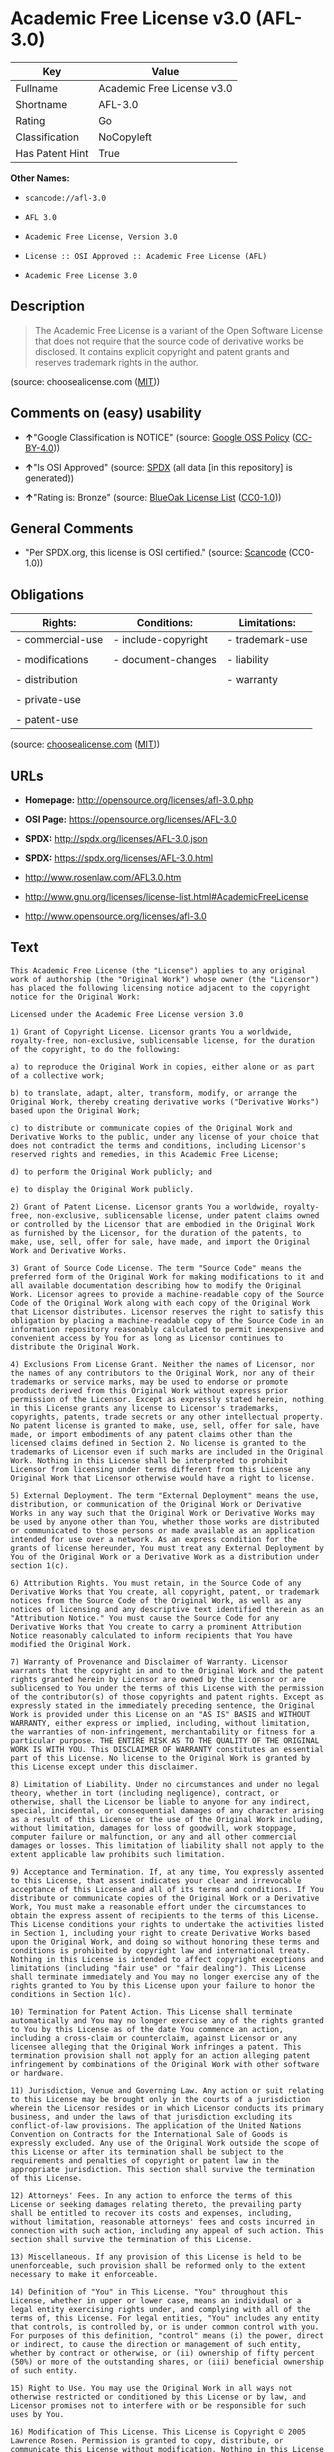 * Academic Free License v3.0 (AFL-3.0)

| Key               | Value                        |
|-------------------+------------------------------|
| Fullname          | Academic Free License v3.0   |
| Shortname         | AFL-3.0                      |
| Rating            | Go                           |
| Classification    | NoCopyleft                   |
| Has Patent Hint   | True                         |

*Other Names:*

- =scancode://afl-3.0=

- =AFL 3.0=

- =Academic Free License, Version 3.0=

- =License :: OSI Approved :: Academic Free License (AFL)=

- =Academic Free License 3.0=

** Description

#+BEGIN_QUOTE
  The Academic Free License is a variant of the Open Software License
  that does not require that the source code of derivative works be
  disclosed. It contains explicit copyright and patent grants and
  reserves trademark rights in the author.
#+END_QUOTE

(source: choosealicense.com
([[https://github.com/github/choosealicense.com/blob/gh-pages/LICENSE.md][MIT]]))

** Comments on (easy) usability

- *↑*"Google Classification is NOTICE" (source:
  [[https://opensource.google.com/docs/thirdparty/licenses/][Google OSS
  Policy]]
  ([[https://creativecommons.org/licenses/by/4.0/legalcode][CC-BY-4.0]]))

- *↑*"Is OSI Approved" (source:
  [[https://spdx.org/licenses/AFL-3.0.html][SPDX]] (all data [in this
  repository] is generated))

- *↑*"Rating is: Bronze" (source:
  [[https://blueoakcouncil.org/list][BlueOak License List]]
  ([[https://raw.githubusercontent.com/blueoakcouncil/blue-oak-list-npm-package/master/LICENSE][CC0-1.0]]))

** General Comments

- "Per SPDX.org, this license is OSI certified." (source:
  [[https://github.com/nexB/scancode-toolkit/blob/develop/src/licensedcode/data/licenses/afl-3.0.yml][Scancode]]
  (CC0-1.0))

** Obligations

| Rights:            | Conditions:           | Limitations:      |
|--------------------+-----------------------+-------------------|
| - commercial-use   | - include-copyright   | - trademark-use   |
|                    |                       |                   |
| - modifications    | - document-changes    | - liability       |
|                    |                       |                   |
| - distribution     |                       | - warranty        |
|                    |                       |                   |
| - private-use      |                       |                   |
|                    |                       |                   |
| - patent-use       |                       |                   |
                                                                

(source:
[[https://github.com/github/choosealicense.com/blob/gh-pages/_licenses/afl-3.0.txt][choosealicense.com]]
([[https://github.com/github/choosealicense.com/blob/gh-pages/LICENSE.md][MIT]]))

** URLs

- *Homepage:* http://opensource.org/licenses/afl-3.0.php

- *OSI Page:* https://opensource.org/licenses/AFL-3.0

- *SPDX:* http://spdx.org/licenses/AFL-3.0.json

- *SPDX:* https://spdx.org/licenses/AFL-3.0.html

- http://www.rosenlaw.com/AFL3.0.htm

- http://www.gnu.org/licenses/license-list.html#AcademicFreeLicense

- http://www.opensource.org/licenses/afl-3.0

** Text

#+BEGIN_EXAMPLE
  This Academic Free License (the "License") applies to any original work of authorship (the "Original Work") whose owner (the "Licensor") has placed the following licensing notice adjacent to the copyright notice for the Original Work:

  Licensed under the Academic Free License version 3.0

  1) Grant of Copyright License. Licensor grants You a worldwide, royalty-free, non-exclusive, sublicensable license, for the duration of the copyright, to do the following:

  a) to reproduce the Original Work in copies, either alone or as part of a collective work;

  b) to translate, adapt, alter, transform, modify, or arrange the Original Work, thereby creating derivative works ("Derivative Works") based upon the Original Work;

  c) to distribute or communicate copies of the Original Work and Derivative Works to the public, under any license of your choice that does not contradict the terms and conditions, including Licensor's reserved rights and remedies, in this Academic Free License;

  d) to perform the Original Work publicly; and

  e) to display the Original Work publicly.

  2) Grant of Patent License. Licensor grants You a worldwide, royalty-free, non-exclusive, sublicensable license, under patent claims owned or controlled by the Licensor that are embodied in the Original Work as furnished by the Licensor, for the duration of the patents, to make, use, sell, offer for sale, have made, and import the Original Work and Derivative Works.

  3) Grant of Source Code License. The term "Source Code" means the preferred form of the Original Work for making modifications to it and all available documentation describing how to modify the Original Work. Licensor agrees to provide a machine-readable copy of the Source Code of the Original Work along with each copy of the Original Work that Licensor distributes. Licensor reserves the right to satisfy this obligation by placing a machine-readable copy of the Source Code in an information repository reasonably calculated to permit inexpensive and convenient access by You for as long as Licensor continues to distribute the Original Work.

  4) Exclusions From License Grant. Neither the names of Licensor, nor the names of any contributors to the Original Work, nor any of their trademarks or service marks, may be used to endorse or promote products derived from this Original Work without express prior permission of the Licensor. Except as expressly stated herein, nothing in this License grants any license to Licensor's trademarks, copyrights, patents, trade secrets or any other intellectual property. No patent license is granted to make, use, sell, offer for sale, have made, or import embodiments of any patent claims other than the licensed claims defined in Section 2. No license is granted to the trademarks of Licensor even if such marks are included in the Original Work. Nothing in this License shall be interpreted to prohibit Licensor from licensing under terms different from this License any Original Work that Licensor otherwise would have a right to license.

  5) External Deployment. The term "External Deployment" means the use, distribution, or communication of the Original Work or Derivative Works in any way such that the Original Work or Derivative Works may be used by anyone other than You, whether those works are distributed or communicated to those persons or made available as an application intended for use over a network. As an express condition for the grants of license hereunder, You must treat any External Deployment by You of the Original Work or a Derivative Work as a distribution under section 1(c).

  6) Attribution Rights. You must retain, in the Source Code of any Derivative Works that You create, all copyright, patent, or trademark notices from the Source Code of the Original Work, as well as any notices of licensing and any descriptive text identified therein as an "Attribution Notice." You must cause the Source Code for any Derivative Works that You create to carry a prominent Attribution Notice reasonably calculated to inform recipients that You have modified the Original Work.

  7) Warranty of Provenance and Disclaimer of Warranty. Licensor warrants that the copyright in and to the Original Work and the patent rights granted herein by Licensor are owned by the Licensor or are sublicensed to You under the terms of this License with the permission of the contributor(s) of those copyrights and patent rights. Except as expressly stated in the immediately preceding sentence, the Original Work is provided under this License on an "AS IS" BASIS and WITHOUT WARRANTY, either express or implied, including, without limitation, the warranties of non-infringement, merchantability or fitness for a particular purpose. THE ENTIRE RISK AS TO THE QUALITY OF THE ORIGINAL WORK IS WITH YOU. This DISCLAIMER OF WARRANTY constitutes an essential part of this License. No license to the Original Work is granted by this License except under this disclaimer.

  8) Limitation of Liability. Under no circumstances and under no legal theory, whether in tort (including negligence), contract, or otherwise, shall the Licensor be liable to anyone for any indirect, special, incidental, or consequential damages of any character arising as a result of this License or the use of the Original Work including, without limitation, damages for loss of goodwill, work stoppage, computer failure or malfunction, or any and all other commercial damages or losses. This limitation of liability shall not apply to the extent applicable law prohibits such limitation.

  9) Acceptance and Termination. If, at any time, You expressly assented to this License, that assent indicates your clear and irrevocable acceptance of this License and all of its terms and conditions. If You distribute or communicate copies of the Original Work or a Derivative Work, You must make a reasonable effort under the circumstances to obtain the express assent of recipients to the terms of this License. This License conditions your rights to undertake the activities listed in Section 1, including your right to create Derivative Works based upon the Original Work, and doing so without honoring these terms and conditions is prohibited by copyright law and international treaty. Nothing in this License is intended to affect copyright exceptions and limitations (including "fair use" or "fair dealing"). This License shall terminate immediately and You may no longer exercise any of the rights granted to You by this License upon your failure to honor the conditions in Section 1(c).

  10) Termination for Patent Action. This License shall terminate automatically and You may no longer exercise any of the rights granted to You by this License as of the date You commence an action, including a cross-claim or counterclaim, against Licensor or any licensee alleging that the Original Work infringes a patent. This termination provision shall not apply for an action alleging patent infringement by combinations of the Original Work with other software or hardware.

  11) Jurisdiction, Venue and Governing Law. Any action or suit relating to this License may be brought only in the courts of a jurisdiction wherein the Licensor resides or in which Licensor conducts its primary business, and under the laws of that jurisdiction excluding its conflict-of-law provisions. The application of the United Nations Convention on Contracts for the International Sale of Goods is expressly excluded. Any use of the Original Work outside the scope of this License or after its termination shall be subject to the requirements and penalties of copyright or patent law in the appropriate jurisdiction. This section shall survive the termination of this License.

  12) Attorneys' Fees. In any action to enforce the terms of this License or seeking damages relating thereto, the prevailing party shall be entitled to recover its costs and expenses, including, without limitation, reasonable attorneys' fees and costs incurred in connection with such action, including any appeal of such action. This section shall survive the termination of this License.

  13) Miscellaneous. If any provision of this License is held to be unenforceable, such provision shall be reformed only to the extent necessary to make it enforceable.

  14) Definition of "You" in This License. "You" throughout this License, whether in upper or lower case, means an individual or a legal entity exercising rights under, and complying with all of the terms of, this License. For legal entities, "You" includes any entity that controls, is controlled by, or is under common control with you. For purposes of this definition, "control" means (i) the power, direct or indirect, to cause the direction or management of such entity, whether by contract or otherwise, or (ii) ownership of fifty percent (50%) or more of the outstanding shares, or (iii) beneficial ownership of such entity.

  15) Right to Use. You may use the Original Work in all ways not otherwise restricted or conditioned by this License or by law, and Licensor promises not to interfere with or be responsible for such uses by You.

  16) Modification of This License. This License is Copyright © 2005 Lawrence Rosen. Permission is granted to copy, distribute, or communicate this License without modification. Nothing in this License permits You to modify this License as applied to the Original Work or to Derivative Works. However, You may modify the text of this License and copy, distribute or communicate your modified version (the "Modified License") and apply it to other original works of authorship subject to the following conditions: (i) You may not indicate in any way that your Modified License is the "Academic Free License" or "AFL" and you may not use those names in the name of your Modified License; (ii) You must replace the notice specified in the first paragraph above with the notice "Licensed under <insert your license name here>" or with a notice of your own that is not confusingly similar to the notice in this License; and (iii) You may not claim that your original works are open source software unless your Modified License has been approved by Open Source Initiative (OSI) and You comply with its license review and certification process.
#+END_EXAMPLE

--------------

** Raw Data

*** Facts

- LicenseName

- [[https://spdx.org/licenses/AFL-3.0.html][SPDX]] (all data [in this
  repository] is generated)

- [[https://blueoakcouncil.org/list][BlueOak License List]]
  ([[https://raw.githubusercontent.com/blueoakcouncil/blue-oak-list-npm-package/master/LICENSE][CC0-1.0]])

- [[https://github.com/OpenChain-Project/curriculum/raw/ddf1e879341adbd9b297cd67c5d5c16b2076540b/policy-template/Open%20Source%20Policy%20Template%20for%20OpenChain%20Specification%201.2.ods][OpenChainPolicyTemplate]]
  (CC0-1.0)

- [[https://github.com/nexB/scancode-toolkit/blob/develop/src/licensedcode/data/licenses/afl-3.0.yml][Scancode]]
  (CC0-1.0)

- [[https://github.com/github/choosealicense.com/blob/gh-pages/_licenses/afl-3.0.txt][choosealicense.com]]
  ([[https://github.com/github/choosealicense.com/blob/gh-pages/LICENSE.md][MIT]])

- [[https://opensource.org/licenses/][OpenSourceInitiative]]
  ([[https://creativecommons.org/licenses/by/4.0/legalcode][CC-BY-4.0]])

- [[https://github.com/HansHammel/license-compatibility-checker/blob/master/lib/licenses.json][HansHammel
  license-compatibility-checker]]
  ([[https://github.com/HansHammel/license-compatibility-checker/blob/master/LICENSE][MIT]])

- [[https://github.com/librariesio/license-compatibility/blob/master/lib/license/licenses.json][librariesio
  license-compatibility]]
  ([[https://github.com/librariesio/license-compatibility/blob/master/LICENSE.txt][MIT]])

- [[https://en.wikipedia.org/wiki/Comparison_of_free_and_open-source_software_licenses][Wikipedia]]
  ([[https://creativecommons.org/licenses/by-sa/3.0/legalcode][CC-BY-SA-3.0]])

- [[https://opensource.google.com/docs/thirdparty/licenses/][Google OSS
  Policy]]
  ([[https://creativecommons.org/licenses/by/4.0/legalcode][CC-BY-4.0]])

- [[https://github.com/okfn/licenses/blob/master/licenses.csv][Open
  Knowledge International]]
  ([[https://opendatacommons.org/licenses/pddl/1-0/][PDDL-1.0]])

*** Raw JSON

#+BEGIN_EXAMPLE
  {
      "__impliedNames": [
          "AFL-3.0",
          "Academic Free License v3.0",
          "scancode://afl-3.0",
          "AFL 3.0",
          "afl-3.0",
          "Academic Free License, Version 3.0",
          "License :: OSI Approved :: Academic Free License (AFL)",
          "Academic Free License 3.0"
      ],
      "__impliedId": "AFL-3.0",
      "__impliedComments": [
          [
              "Scancode",
              [
                  "Per SPDX.org, this license is OSI certified."
              ]
          ]
      ],
      "__hasPatentHint": true,
      "facts": {
          "Open Knowledge International": {
              "is_generic": null,
              "legacy_ids": [],
              "status": "active",
              "domain_software": true,
              "url": "https://opensource.org/licenses/AFL-3.0",
              "maintainer": "Lawrence Rosen",
              "od_conformance": "not reviewed",
              "_sourceURL": "https://github.com/okfn/licenses/blob/master/licenses.csv",
              "domain_data": false,
              "osd_conformance": "approved",
              "id": "AFL-3.0",
              "title": "Academic Free License 3.0",
              "_implications": {
                  "__impliedNames": [
                      "AFL-3.0",
                      "Academic Free License 3.0"
                  ],
                  "__impliedId": "AFL-3.0",
                  "__impliedURLs": [
                      [
                          null,
                          "https://opensource.org/licenses/AFL-3.0"
                      ]
                  ]
              },
              "domain_content": true
          },
          "LicenseName": {
              "implications": {
                  "__impliedNames": [
                      "AFL-3.0"
                  ],
                  "__impliedId": "AFL-3.0"
              },
              "shortname": "AFL-3.0",
              "otherNames": []
          },
          "SPDX": {
              "isSPDXLicenseDeprecated": false,
              "spdxFullName": "Academic Free License v3.0",
              "spdxDetailsURL": "http://spdx.org/licenses/AFL-3.0.json",
              "_sourceURL": "https://spdx.org/licenses/AFL-3.0.html",
              "spdxLicIsOSIApproved": true,
              "spdxSeeAlso": [
                  "http://www.rosenlaw.com/AFL3.0.htm",
                  "https://opensource.org/licenses/afl-3.0"
              ],
              "_implications": {
                  "__impliedNames": [
                      "AFL-3.0",
                      "Academic Free License v3.0"
                  ],
                  "__impliedId": "AFL-3.0",
                  "__impliedJudgement": [
                      [
                          "SPDX",
                          {
                              "tag": "PositiveJudgement",
                              "contents": "Is OSI Approved"
                          }
                      ]
                  ],
                  "__isOsiApproved": true,
                  "__impliedURLs": [
                      [
                          "SPDX",
                          "http://spdx.org/licenses/AFL-3.0.json"
                      ],
                      [
                          null,
                          "http://www.rosenlaw.com/AFL3.0.htm"
                      ],
                      [
                          null,
                          "https://opensource.org/licenses/afl-3.0"
                      ]
                  ]
              },
              "spdxLicenseId": "AFL-3.0"
          },
          "librariesio license-compatibility": {
              "implications": {
                  "__impliedNames": [
                      "AFL-3.0"
                  ],
                  "__impliedCopyleft": [
                      [
                          "librariesio license-compatibility",
                          "NoCopyleft"
                      ]
                  ],
                  "__calculatedCopyleft": "NoCopyleft"
              },
              "licensename": "AFL-3.0",
              "copyleftkind": "NoCopyleft"
          },
          "Scancode": {
              "otherUrls": [
                  "http://www.gnu.org/licenses/license-list.html#AcademicFreeLicense",
                  "http://www.opensource.org/licenses/afl-3.0",
                  "https://opensource.org/licenses/afl-3.0"
              ],
              "homepageUrl": "http://opensource.org/licenses/afl-3.0.php",
              "shortName": "AFL 3.0",
              "textUrls": null,
              "text": "This Academic Free License (the \"License\") applies to any original work of authorship (the \"Original Work\") whose owner (the \"Licensor\") has placed the following licensing notice adjacent to the copyright notice for the Original Work:\n\nLicensed under the Academic Free License version 3.0\n\n1) Grant of Copyright License. Licensor grants You a worldwide, royalty-free, non-exclusive, sublicensable license, for the duration of the copyright, to do the following:\n\na) to reproduce the Original Work in copies, either alone or as part of a collective work;\n\nb) to translate, adapt, alter, transform, modify, or arrange the Original Work, thereby creating derivative works (\"Derivative Works\") based upon the Original Work;\n\nc) to distribute or communicate copies of the Original Work and Derivative Works to the public, under any license of your choice that does not contradict the terms and conditions, including Licensor's reserved rights and remedies, in this Academic Free License;\n\nd) to perform the Original Work publicly; and\n\ne) to display the Original Work publicly.\n\n2) Grant of Patent License. Licensor grants You a worldwide, royalty-free, non-exclusive, sublicensable license, under patent claims owned or controlled by the Licensor that are embodied in the Original Work as furnished by the Licensor, for the duration of the patents, to make, use, sell, offer for sale, have made, and import the Original Work and Derivative Works.\n\n3) Grant of Source Code License. The term \"Source Code\" means the preferred form of the Original Work for making modifications to it and all available documentation describing how to modify the Original Work. Licensor agrees to provide a machine-readable copy of the Source Code of the Original Work along with each copy of the Original Work that Licensor distributes. Licensor reserves the right to satisfy this obligation by placing a machine-readable copy of the Source Code in an information repository reasonably calculated to permit inexpensive and convenient access by You for as long as Licensor continues to distribute the Original Work.\n\n4) Exclusions From License Grant. Neither the names of Licensor, nor the names of any contributors to the Original Work, nor any of their trademarks or service marks, may be used to endorse or promote products derived from this Original Work without express prior permission of the Licensor. Except as expressly stated herein, nothing in this License grants any license to Licensor's trademarks, copyrights, patents, trade secrets or any other intellectual property. No patent license is granted to make, use, sell, offer for sale, have made, or import embodiments of any patent claims other than the licensed claims defined in Section 2. No license is granted to the trademarks of Licensor even if such marks are included in the Original Work. Nothing in this License shall be interpreted to prohibit Licensor from licensing under terms different from this License any Original Work that Licensor otherwise would have a right to license.\n\n5) External Deployment. The term \"External Deployment\" means the use, distribution, or communication of the Original Work or Derivative Works in any way such that the Original Work or Derivative Works may be used by anyone other than You, whether those works are distributed or communicated to those persons or made available as an application intended for use over a network. As an express condition for the grants of license hereunder, You must treat any External Deployment by You of the Original Work or a Derivative Work as a distribution under section 1(c).\n\n6) Attribution Rights. You must retain, in the Source Code of any Derivative Works that You create, all copyright, patent, or trademark notices from the Source Code of the Original Work, as well as any notices of licensing and any descriptive text identified therein as an \"Attribution Notice.\" You must cause the Source Code for any Derivative Works that You create to carry a prominent Attribution Notice reasonably calculated to inform recipients that You have modified the Original Work.\n\n7) Warranty of Provenance and Disclaimer of Warranty. Licensor warrants that the copyright in and to the Original Work and the patent rights granted herein by Licensor are owned by the Licensor or are sublicensed to You under the terms of this License with the permission of the contributor(s) of those copyrights and patent rights. Except as expressly stated in the immediately preceding sentence, the Original Work is provided under this License on an \"AS IS\" BASIS and WITHOUT WARRANTY, either express or implied, including, without limitation, the warranties of non-infringement, merchantability or fitness for a particular purpose. THE ENTIRE RISK AS TO THE QUALITY OF THE ORIGINAL WORK IS WITH YOU. This DISCLAIMER OF WARRANTY constitutes an essential part of this License. No license to the Original Work is granted by this License except under this disclaimer.\n\n8) Limitation of Liability. Under no circumstances and under no legal theory, whether in tort (including negligence), contract, or otherwise, shall the Licensor be liable to anyone for any indirect, special, incidental, or consequential damages of any character arising as a result of this License or the use of the Original Work including, without limitation, damages for loss of goodwill, work stoppage, computer failure or malfunction, or any and all other commercial damages or losses. This limitation of liability shall not apply to the extent applicable law prohibits such limitation.\n\n9) Acceptance and Termination. If, at any time, You expressly assented to this License, that assent indicates your clear and irrevocable acceptance of this License and all of its terms and conditions. If You distribute or communicate copies of the Original Work or a Derivative Work, You must make a reasonable effort under the circumstances to obtain the express assent of recipients to the terms of this License. This License conditions your rights to undertake the activities listed in Section 1, including your right to create Derivative Works based upon the Original Work, and doing so without honoring these terms and conditions is prohibited by copyright law and international treaty. Nothing in this License is intended to affect copyright exceptions and limitations (including \"fair use\" or \"fair dealing\"). This License shall terminate immediately and You may no longer exercise any of the rights granted to You by this License upon your failure to honor the conditions in Section 1(c).\n\n10) Termination for Patent Action. This License shall terminate automatically and You may no longer exercise any of the rights granted to You by this License as of the date You commence an action, including a cross-claim or counterclaim, against Licensor or any licensee alleging that the Original Work infringes a patent. This termination provision shall not apply for an action alleging patent infringement by combinations of the Original Work with other software or hardware.\n\n11) Jurisdiction, Venue and Governing Law. Any action or suit relating to this License may be brought only in the courts of a jurisdiction wherein the Licensor resides or in which Licensor conducts its primary business, and under the laws of that jurisdiction excluding its conflict-of-law provisions. The application of the United Nations Convention on Contracts for the International Sale of Goods is expressly excluded. Any use of the Original Work outside the scope of this License or after its termination shall be subject to the requirements and penalties of copyright or patent law in the appropriate jurisdiction. This section shall survive the termination of this License.\n\n12) Attorneys' Fees. In any action to enforce the terms of this License or seeking damages relating thereto, the prevailing party shall be entitled to recover its costs and expenses, including, without limitation, reasonable attorneys' fees and costs incurred in connection with such action, including any appeal of such action. This section shall survive the termination of this License.\n\n13) Miscellaneous. If any provision of this License is held to be unenforceable, such provision shall be reformed only to the extent necessary to make it enforceable.\n\n14) Definition of \"You\" in This License. \"You\" throughout this License, whether in upper or lower case, means an individual or a legal entity exercising rights under, and complying with all of the terms of, this License. For legal entities, \"You\" includes any entity that controls, is controlled by, or is under common control with you. For purposes of this definition, \"control\" means (i) the power, direct or indirect, to cause the direction or management of such entity, whether by contract or otherwise, or (ii) ownership of fifty percent (50%) or more of the outstanding shares, or (iii) beneficial ownership of such entity.\n\n15) Right to Use. You may use the Original Work in all ways not otherwise restricted or conditioned by this License or by law, and Licensor promises not to interfere with or be responsible for such uses by You.\n\n16) Modification of This License. This License is Copyright ÃÂ© 2005 Lawrence Rosen. Permission is granted to copy, distribute, or communicate this License without modification. Nothing in this License permits You to modify this License as applied to the Original Work or to Derivative Works. However, You may modify the text of this License and copy, distribute or communicate your modified version (the \"Modified License\") and apply it to other original works of authorship subject to the following conditions: (i) You may not indicate in any way that your Modified License is the \"Academic Free License\" or \"AFL\" and you may not use those names in the name of your Modified License; (ii) You must replace the notice specified in the first paragraph above with the notice \"Licensed under <insert your license name here>\" or with a notice of your own that is not confusingly similar to the notice in this License; and (iii) You may not claim that your original works are open source software unless your Modified License has been approved by Open Source Initiative (OSI) and You comply with its license review and certification process.",
              "category": "Permissive",
              "osiUrl": "http://opensource.org/licenses/afl-3.0.php",
              "owner": "Lawrence Rosen",
              "_sourceURL": "https://github.com/nexB/scancode-toolkit/blob/develop/src/licensedcode/data/licenses/afl-3.0.yml",
              "key": "afl-3.0",
              "name": "Academic Free License 3.0",
              "spdxId": "AFL-3.0",
              "notes": "Per SPDX.org, this license is OSI certified.",
              "_implications": {
                  "__impliedNames": [
                      "scancode://afl-3.0",
                      "AFL 3.0",
                      "AFL-3.0"
                  ],
                  "__impliedId": "AFL-3.0",
                  "__impliedComments": [
                      [
                          "Scancode",
                          [
                              "Per SPDX.org, this license is OSI certified."
                          ]
                      ]
                  ],
                  "__impliedCopyleft": [
                      [
                          "Scancode",
                          "NoCopyleft"
                      ]
                  ],
                  "__calculatedCopyleft": "NoCopyleft",
                  "__impliedText": "This Academic Free License (the \"License\") applies to any original work of authorship (the \"Original Work\") whose owner (the \"Licensor\") has placed the following licensing notice adjacent to the copyright notice for the Original Work:\n\nLicensed under the Academic Free License version 3.0\n\n1) Grant of Copyright License. Licensor grants You a worldwide, royalty-free, non-exclusive, sublicensable license, for the duration of the copyright, to do the following:\n\na) to reproduce the Original Work in copies, either alone or as part of a collective work;\n\nb) to translate, adapt, alter, transform, modify, or arrange the Original Work, thereby creating derivative works (\"Derivative Works\") based upon the Original Work;\n\nc) to distribute or communicate copies of the Original Work and Derivative Works to the public, under any license of your choice that does not contradict the terms and conditions, including Licensor's reserved rights and remedies, in this Academic Free License;\n\nd) to perform the Original Work publicly; and\n\ne) to display the Original Work publicly.\n\n2) Grant of Patent License. Licensor grants You a worldwide, royalty-free, non-exclusive, sublicensable license, under patent claims owned or controlled by the Licensor that are embodied in the Original Work as furnished by the Licensor, for the duration of the patents, to make, use, sell, offer for sale, have made, and import the Original Work and Derivative Works.\n\n3) Grant of Source Code License. The term \"Source Code\" means the preferred form of the Original Work for making modifications to it and all available documentation describing how to modify the Original Work. Licensor agrees to provide a machine-readable copy of the Source Code of the Original Work along with each copy of the Original Work that Licensor distributes. Licensor reserves the right to satisfy this obligation by placing a machine-readable copy of the Source Code in an information repository reasonably calculated to permit inexpensive and convenient access by You for as long as Licensor continues to distribute the Original Work.\n\n4) Exclusions From License Grant. Neither the names of Licensor, nor the names of any contributors to the Original Work, nor any of their trademarks or service marks, may be used to endorse or promote products derived from this Original Work without express prior permission of the Licensor. Except as expressly stated herein, nothing in this License grants any license to Licensor's trademarks, copyrights, patents, trade secrets or any other intellectual property. No patent license is granted to make, use, sell, offer for sale, have made, or import embodiments of any patent claims other than the licensed claims defined in Section 2. No license is granted to the trademarks of Licensor even if such marks are included in the Original Work. Nothing in this License shall be interpreted to prohibit Licensor from licensing under terms different from this License any Original Work that Licensor otherwise would have a right to license.\n\n5) External Deployment. The term \"External Deployment\" means the use, distribution, or communication of the Original Work or Derivative Works in any way such that the Original Work or Derivative Works may be used by anyone other than You, whether those works are distributed or communicated to those persons or made available as an application intended for use over a network. As an express condition for the grants of license hereunder, You must treat any External Deployment by You of the Original Work or a Derivative Work as a distribution under section 1(c).\n\n6) Attribution Rights. You must retain, in the Source Code of any Derivative Works that You create, all copyright, patent, or trademark notices from the Source Code of the Original Work, as well as any notices of licensing and any descriptive text identified therein as an \"Attribution Notice.\" You must cause the Source Code for any Derivative Works that You create to carry a prominent Attribution Notice reasonably calculated to inform recipients that You have modified the Original Work.\n\n7) Warranty of Provenance and Disclaimer of Warranty. Licensor warrants that the copyright in and to the Original Work and the patent rights granted herein by Licensor are owned by the Licensor or are sublicensed to You under the terms of this License with the permission of the contributor(s) of those copyrights and patent rights. Except as expressly stated in the immediately preceding sentence, the Original Work is provided under this License on an \"AS IS\" BASIS and WITHOUT WARRANTY, either express or implied, including, without limitation, the warranties of non-infringement, merchantability or fitness for a particular purpose. THE ENTIRE RISK AS TO THE QUALITY OF THE ORIGINAL WORK IS WITH YOU. This DISCLAIMER OF WARRANTY constitutes an essential part of this License. No license to the Original Work is granted by this License except under this disclaimer.\n\n8) Limitation of Liability. Under no circumstances and under no legal theory, whether in tort (including negligence), contract, or otherwise, shall the Licensor be liable to anyone for any indirect, special, incidental, or consequential damages of any character arising as a result of this License or the use of the Original Work including, without limitation, damages for loss of goodwill, work stoppage, computer failure or malfunction, or any and all other commercial damages or losses. This limitation of liability shall not apply to the extent applicable law prohibits such limitation.\n\n9) Acceptance and Termination. If, at any time, You expressly assented to this License, that assent indicates your clear and irrevocable acceptance of this License and all of its terms and conditions. If You distribute or communicate copies of the Original Work or a Derivative Work, You must make a reasonable effort under the circumstances to obtain the express assent of recipients to the terms of this License. This License conditions your rights to undertake the activities listed in Section 1, including your right to create Derivative Works based upon the Original Work, and doing so without honoring these terms and conditions is prohibited by copyright law and international treaty. Nothing in this License is intended to affect copyright exceptions and limitations (including \"fair use\" or \"fair dealing\"). This License shall terminate immediately and You may no longer exercise any of the rights granted to You by this License upon your failure to honor the conditions in Section 1(c).\n\n10) Termination for Patent Action. This License shall terminate automatically and You may no longer exercise any of the rights granted to You by this License as of the date You commence an action, including a cross-claim or counterclaim, against Licensor or any licensee alleging that the Original Work infringes a patent. This termination provision shall not apply for an action alleging patent infringement by combinations of the Original Work with other software or hardware.\n\n11) Jurisdiction, Venue and Governing Law. Any action or suit relating to this License may be brought only in the courts of a jurisdiction wherein the Licensor resides or in which Licensor conducts its primary business, and under the laws of that jurisdiction excluding its conflict-of-law provisions. The application of the United Nations Convention on Contracts for the International Sale of Goods is expressly excluded. Any use of the Original Work outside the scope of this License or after its termination shall be subject to the requirements and penalties of copyright or patent law in the appropriate jurisdiction. This section shall survive the termination of this License.\n\n12) Attorneys' Fees. In any action to enforce the terms of this License or seeking damages relating thereto, the prevailing party shall be entitled to recover its costs and expenses, including, without limitation, reasonable attorneys' fees and costs incurred in connection with such action, including any appeal of such action. This section shall survive the termination of this License.\n\n13) Miscellaneous. If any provision of this License is held to be unenforceable, such provision shall be reformed only to the extent necessary to make it enforceable.\n\n14) Definition of \"You\" in This License. \"You\" throughout this License, whether in upper or lower case, means an individual or a legal entity exercising rights under, and complying with all of the terms of, this License. For legal entities, \"You\" includes any entity that controls, is controlled by, or is under common control with you. For purposes of this definition, \"control\" means (i) the power, direct or indirect, to cause the direction or management of such entity, whether by contract or otherwise, or (ii) ownership of fifty percent (50%) or more of the outstanding shares, or (iii) beneficial ownership of such entity.\n\n15) Right to Use. You may use the Original Work in all ways not otherwise restricted or conditioned by this License or by law, and Licensor promises not to interfere with or be responsible for such uses by You.\n\n16) Modification of This License. This License is Copyright Â© 2005 Lawrence Rosen. Permission is granted to copy, distribute, or communicate this License without modification. Nothing in this License permits You to modify this License as applied to the Original Work or to Derivative Works. However, You may modify the text of this License and copy, distribute or communicate your modified version (the \"Modified License\") and apply it to other original works of authorship subject to the following conditions: (i) You may not indicate in any way that your Modified License is the \"Academic Free License\" or \"AFL\" and you may not use those names in the name of your Modified License; (ii) You must replace the notice specified in the first paragraph above with the notice \"Licensed under <insert your license name here>\" or with a notice of your own that is not confusingly similar to the notice in this License; and (iii) You may not claim that your original works are open source software unless your Modified License has been approved by Open Source Initiative (OSI) and You comply with its license review and certification process.",
                  "__impliedURLs": [
                      [
                          "Homepage",
                          "http://opensource.org/licenses/afl-3.0.php"
                      ],
                      [
                          "OSI Page",
                          "http://opensource.org/licenses/afl-3.0.php"
                      ],
                      [
                          null,
                          "http://www.gnu.org/licenses/license-list.html#AcademicFreeLicense"
                      ],
                      [
                          null,
                          "http://www.opensource.org/licenses/afl-3.0"
                      ],
                      [
                          null,
                          "https://opensource.org/licenses/afl-3.0"
                      ]
                  ]
              }
          },
          "HansHammel license-compatibility-checker": {
              "implications": {
                  "__impliedNames": [
                      "AFL-3.0"
                  ],
                  "__impliedCopyleft": [
                      [
                          "HansHammel license-compatibility-checker",
                          "NoCopyleft"
                      ]
                  ],
                  "__calculatedCopyleft": "NoCopyleft"
              },
              "licensename": "AFL-3.0",
              "copyleftkind": "NoCopyleft"
          },
          "OpenChainPolicyTemplate": {
              "isSaaSDeemed": "yes",
              "licenseType": "SaaS",
              "freedomOrDeath": "no",
              "typeCopyleft": "no",
              "_sourceURL": "https://github.com/OpenChain-Project/curriculum/raw/ddf1e879341adbd9b297cd67c5d5c16b2076540b/policy-template/Open%20Source%20Policy%20Template%20for%20OpenChain%20Specification%201.2.ods",
              "name": "Academic Free License 3.0",
              "commercialUse": true,
              "spdxId": "AFL-3.0",
              "_implications": {
                  "__impliedNames": [
                      "AFL-3.0"
                  ]
              }
          },
          "BlueOak License List": {
              "BlueOakRating": "Bronze",
              "url": "https://spdx.org/licenses/AFL-3.0.html",
              "isPermissive": true,
              "_sourceURL": "https://blueoakcouncil.org/list",
              "name": "Academic Free License v3.0",
              "id": "AFL-3.0",
              "_implications": {
                  "__impliedNames": [
                      "AFL-3.0",
                      "Academic Free License v3.0"
                  ],
                  "__impliedJudgement": [
                      [
                          "BlueOak License List",
                          {
                              "tag": "PositiveJudgement",
                              "contents": "Rating is: Bronze"
                          }
                      ]
                  ],
                  "__impliedCopyleft": [
                      [
                          "BlueOak License List",
                          "NoCopyleft"
                      ]
                  ],
                  "__calculatedCopyleft": "NoCopyleft",
                  "__impliedURLs": [
                      [
                          "SPDX",
                          "https://spdx.org/licenses/AFL-3.0.html"
                      ]
                  ]
              }
          },
          "OpenSourceInitiative": {
              "text": [
                  {
                      "url": "https://opensource.org/licenses/AFL-3.0",
                      "title": "HTML",
                      "media_type": "text/html"
                  }
              ],
              "identifiers": [
                  {
                      "identifier": "AFL-3.0",
                      "scheme": "SPDX"
                  },
                  {
                      "identifier": "License :: OSI Approved :: Academic Free License (AFL)",
                      "scheme": "Trove"
                  }
              ],
              "superseded_by": null,
              "_sourceURL": "https://opensource.org/licenses/",
              "name": "Academic Free License, Version 3.0",
              "other_names": [],
              "keywords": [
                  "osi-approved",
                  "discouraged",
                  "redundant"
              ],
              "id": "AFL-3.0",
              "links": [
                  {
                      "note": "OSI Page",
                      "url": "https://opensource.org/licenses/AFL-3.0"
                  }
              ],
              "_implications": {
                  "__impliedNames": [
                      "AFL-3.0",
                      "Academic Free License, Version 3.0",
                      "AFL-3.0",
                      "License :: OSI Approved :: Academic Free License (AFL)"
                  ],
                  "__impliedURLs": [
                      [
                          "OSI Page",
                          "https://opensource.org/licenses/AFL-3.0"
                      ]
                  ]
              }
          },
          "Wikipedia": {
              "Distribution": {
                  "value": "Permissive",
                  "description": "distribution of the code to third parties"
              },
              "Sublicensing": {
                  "value": "Permissive",
                  "description": "whether modified code may be licensed under a different license (for example a copyright) or must retain the same license under which it was provided"
              },
              "Linking": {
                  "value": "Permissive",
                  "description": "linking of the licensed code with code licensed under a different license (e.g. when the code is provided as a library)"
              },
              "Publication date": "2002",
              "Coordinates": {
                  "name": "Academic Free License",
                  "version": "3.0",
                  "spdxId": "AFL-3.0"
              },
              "_sourceURL": "https://en.wikipedia.org/wiki/Comparison_of_free_and_open-source_software_licenses",
              "Patent grant": {
                  "value": "Yes",
                  "description": "protection of licensees from patent claims made by code contributors regarding their contribution, and protection of contributors from patent claims made by licensees"
              },
              "Trademark grant": {
                  "value": "No",
                  "description": "use of trademarks associated with the licensed code or its contributors by a licensee"
              },
              "_implications": {
                  "__impliedNames": [
                      "AFL-3.0",
                      "Academic Free License 3.0"
                  ],
                  "__hasPatentHint": true
              },
              "Private use": {
                  "value": "Yes",
                  "description": "whether modification to the code must be shared with the community or may be used privately (e.g. internal use by a corporation)"
              },
              "Modification": {
                  "value": "Permissive",
                  "description": "modification of the code by a licensee"
              }
          },
          "choosealicense.com": {
              "limitations": [
                  "trademark-use",
                  "liability",
                  "warranty"
              ],
              "_sourceURL": "https://github.com/github/choosealicense.com/blob/gh-pages/_licenses/afl-3.0.txt",
              "content": "---\ntitle: Academic Free License v3.0\nspdx-id: AFL-3.0\n\ndescription: The Academic Free License is a variant of the Open Software License that does not require that the source code of derivative works be disclosed. It contains explicit copyright and patent grants and reserves trademark rights in the author.\n\nhow: Create a text file (typically named LICENSE or LICENSE.txt) in the root of your source code and copy the text of the license into the file. Files licensed under AFL 3.0 must also include the notice \"Licensed under the Academic Free License version 3.0\" adjacent to the copyright notice.\n\nusing:\n\npermissions:\n  - commercial-use\n  - modifications\n  - distribution\n  - private-use\n  - patent-use\n\nconditions:\n  - include-copyright\n  - document-changes\n\nlimitations:\n  - trademark-use\n  - liability\n  - warranty\n\n---\n\nAcademic Free License (\"AFL\") v. 3.0\n\nThis Academic Free License (the \"License\") applies to any original work of\nauthorship (the \"Original Work\") whose owner (the \"Licensor\") has placed the\nfollowing licensing notice adjacent to the copyright notice for the Original\nWork:\n\n     Licensed under the Academic Free License version 3.0\n\n1) Grant of Copyright License. Licensor grants You a worldwide, royalty-free,\nnon-exclusive, sublicensable license, for the duration of the copyright, to do\nthe following:\n\n     a) to reproduce the Original Work in copies, either alone or as part of a\n     collective work;\n\n     b) to translate, adapt, alter, transform, modify, or arrange the Original\n     Work, thereby creating derivative works (\"Derivative Works\") based upon\n     the Original Work;\n\n     c) to distribute or communicate copies of the Original Work and\n     Derivative Works to the public, under any license of your choice that\n     does not contradict the terms and conditions, including Licensor's\n     reserved rights and remedies, in this Academic Free License;\n\n     d) to perform the Original Work publicly; and\n\n     e) to display the Original Work publicly.\n\n2) Grant of Patent License. Licensor grants You a worldwide, royalty-free,\nnon-exclusive, sublicensable license, under patent claims owned or controlled\nby the Licensor that are embodied in the Original Work as furnished by the\nLicensor, for the duration of the patents, to make, use, sell, offer for sale,\nhave made, and import the Original Work and Derivative Works.\n\n3) Grant of Source Code License. The term \"Source Code\" means the preferred\nform of the Original Work for making modifications to it and all available\ndocumentation describing how to modify the Original Work. Licensor agrees to\nprovide a machine-readable copy of the Source Code of the Original Work along\nwith each copy of the Original Work that Licensor distributes. Licensor\nreserves the right to satisfy this obligation by placing a machine-readable\ncopy of the Source Code in an information repository reasonably calculated to\npermit inexpensive and convenient access by You for as long as Licensor\ncontinues to distribute the Original Work.\n\n4) Exclusions From License Grant. Neither the names of Licensor, nor the names\nof any contributors to the Original Work, nor any of their trademarks or\nservice marks, may be used to endorse or promote products derived from this\nOriginal Work without express prior permission of the Licensor. Except as\nexpressly stated herein, nothing in this License grants any license to\nLicensor's trademarks, copyrights, patents, trade secrets or any other\nintellectual property. No patent license is granted to make, use, sell, offer\nfor sale, have made, or import embodiments of any patent claims other than the\nlicensed claims defined in Section 2. No license is granted to the trademarks\nof Licensor even if such marks are included in the Original Work. Nothing in\nthis License shall be interpreted to prohibit Licensor from licensing under\nterms different from this License any Original Work that Licensor otherwise\nwould have a right to license.\n\n5) External Deployment. The term \"External Deployment\" means the use,\ndistribution, or communication of the Original Work or Derivative Works in any\nway such that the Original Work or Derivative Works may be used by anyone\nother than You, whether those works are distributed or communicated to those\npersons or made available as an application intended for use over a network.\nAs an express condition for the grants of license hereunder, You must treat\nany External Deployment by You of the Original Work or a Derivative Work as a\ndistribution under section 1(c).\n\n6) Attribution Rights. You must retain, in the Source Code of any Derivative\nWorks that You create, all copyright, patent, or trademark notices from the\nSource Code of the Original Work, as well as any notices of licensing and any\ndescriptive text identified therein as an \"Attribution Notice.\" You must cause\nthe Source Code for any Derivative Works that You create to carry a prominent\nAttribution Notice reasonably calculated to inform recipients that You have\nmodified the Original Work.\n\n7) Warranty of Provenance and Disclaimer of Warranty. Licensor warrants that\nthe copyright in and to the Original Work and the patent rights granted herein\nby Licensor are owned by the Licensor or are sublicensed to You under the\nterms of this License with the permission of the contributor(s) of those\ncopyrights and patent rights. Except as expressly stated in the immediately\npreceding sentence, the Original Work is provided under this License on an \"AS\nIS\" BASIS and WITHOUT WARRANTY, either express or implied, including, without\nlimitation, the warranties of non-infringement, merchantability or fitness for\na particular purpose. THE ENTIRE RISK AS TO THE QUALITY OF THE ORIGINAL WORK\nIS WITH YOU. This DISCLAIMER OF WARRANTY constitutes an essential part of this\nLicense. No license to the Original Work is granted by this License except\nunder this disclaimer.\n\n8) Limitation of Liability. Under no circumstances and under no legal theory,\nwhether in tort (including negligence), contract, or otherwise, shall the\nLicensor be liable to anyone for any indirect, special, incidental, or\nconsequential damages of any character arising as a result of this License or\nthe use of the Original Work including, without limitation, damages for loss\nof goodwill, work stoppage, computer failure or malfunction, or any and all\nother commercial damages or losses. This limitation of liability shall not\napply to the extent applicable law prohibits such limitation.\n\n9) Acceptance and Termination. If, at any time, You expressly assented to this\nLicense, that assent indicates your clear and irrevocable acceptance of this\nLicense and all of its terms and conditions. If You distribute or communicate\ncopies of the Original Work or a Derivative Work, You must make a reasonable\neffort under the circumstances to obtain the express assent of recipients to\nthe terms of this License. This License conditions your rights to undertake\nthe activities listed in Section 1, including your right to create Derivative\nWorks based upon the Original Work, and doing so without honoring these terms\nand conditions is prohibited by copyright law and international treaty.\nNothing in this License is intended to affect copyright exceptions and\nlimitations (including \"fair use\" or \"fair dealing\"). This License shall\nterminate immediately and You may no longer exercise any of the rights granted\nto You by this License upon your failure to honor the conditions in Section\n1(c).\n\n10) Termination for Patent Action. This License shall terminate automatically\nand You may no longer exercise any of the rights granted to You by this\nLicense as of the date You commence an action, including a cross-claim or\ncounterclaim, against Licensor or any licensee alleging that the Original Work\ninfringes a patent. This termination provision shall not apply for an action\nalleging patent infringement by combinations of the Original Work with other\nsoftware or hardware.\n\n11) Jurisdiction, Venue and Governing Law. Any action or suit relating to this\nLicense may be brought only in the courts of a jurisdiction wherein the\nLicensor resides or in which Licensor conducts its primary business, and under\nthe laws of that jurisdiction excluding its conflict-of-law provisions. The\napplication of the United Nations Convention on Contracts for the\nInternational Sale of Goods is expressly excluded. Any use of the Original\nWork outside the scope of this License or after its termination shall be\nsubject to the requirements and penalties of copyright or patent law in the\nappropriate jurisdiction. This section shall survive the termination of this\nLicense.\n\n12) Attorneys' Fees. In any action to enforce the terms of this License or\nseeking damages relating thereto, the prevailing party shall be entitled to\nrecover its costs and expenses, including, without limitation, reasonable\nattorneys' fees and costs incurred in connection with such action, including\nany appeal of such action. This section shall survive the termination of this\nLicense.\n\n13) Miscellaneous. If any provision of this License is held to be\nunenforceable, such provision shall be reformed only to the extent necessary\nto make it enforceable.\n\n14) Definition of \"You\" in This License. \"You\" throughout this License,\nwhether in upper or lower case, means an individual or a legal entity\nexercising rights under, and complying with all of the terms of, this License.\nFor legal entities, \"You\" includes any entity that controls, is controlled by,\nor is under common control with you. For purposes of this definition,\n\"control\" means (i) the power, direct or indirect, to cause the direction or\nmanagement of such entity, whether by contract or otherwise, or (ii) ownership\nof fifty percent (50%) or more of the outstanding shares, or (iii) beneficial\nownership of such entity.\n\n15) Right to Use. You may use the Original Work in all ways not otherwise\nrestricted or conditioned by this License or by law, and Licensor promises not\nto interfere with or be responsible for such uses by You.\n\n16) Modification of This License. This License is Copyright ÃÂ© 2005 Lawrence\nRosen. Permission is granted to copy, distribute, or communicate this License\nwithout modification. Nothing in this License permits You to modify this\nLicense as applied to the Original Work or to Derivative Works. However, You\nmay modify the text of this License and copy, distribute or communicate your\nmodified version (the \"Modified License\") and apply it to other original works\nof authorship subject to the following conditions: (i) You may not indicate in\nany way that your Modified License is the \"Academic Free License\" or \"AFL\" and\nyou may not use those names in the name of your Modified License; (ii) You\nmust replace the notice specified in the first paragraph above with the notice\n\"Licensed under <insert your license name here>\" or with a notice of your own\nthat is not confusingly similar to the notice in this License; and (iii) You\nmay not claim that your original works are open source software unless your\nModified License has been approved by Open Source Initiative (OSI) and You\ncomply with its license review and certification process.\n",
              "name": "afl-3.0",
              "hidden": null,
              "spdxId": "AFL-3.0",
              "conditions": [
                  "include-copyright",
                  "document-changes"
              ],
              "permissions": [
                  "commercial-use",
                  "modifications",
                  "distribution",
                  "private-use",
                  "patent-use"
              ],
              "featured": null,
              "nickname": null,
              "how": "Create a text file (typically named LICENSE or LICENSE.txt) in the root of your source code and copy the text of the license into the file. Files licensed under AFL 3.0 must also include the notice \"Licensed under the Academic Free License version 3.0\" adjacent to the copyright notice.",
              "title": "Academic Free License v3.0",
              "_implications": {
                  "__impliedNames": [
                      "afl-3.0",
                      "AFL-3.0"
                  ],
                  "__obligations": {
                      "limitations": [
                          {
                              "tag": "ImpliedLimitation",
                              "contents": "trademark-use"
                          },
                          {
                              "tag": "ImpliedLimitation",
                              "contents": "liability"
                          },
                          {
                              "tag": "ImpliedLimitation",
                              "contents": "warranty"
                          }
                      ],
                      "rights": [
                          {
                              "tag": "ImpliedRight",
                              "contents": "commercial-use"
                          },
                          {
                              "tag": "ImpliedRight",
                              "contents": "modifications"
                          },
                          {
                              "tag": "ImpliedRight",
                              "contents": "distribution"
                          },
                          {
                              "tag": "ImpliedRight",
                              "contents": "private-use"
                          },
                          {
                              "tag": "ImpliedRight",
                              "contents": "patent-use"
                          }
                      ],
                      "conditions": [
                          {
                              "tag": "ImpliedCondition",
                              "contents": "include-copyright"
                          },
                          {
                              "tag": "ImpliedCondition",
                              "contents": "document-changes"
                          }
                      ]
                  }
              },
              "description": "The Academic Free License is a variant of the Open Software License that does not require that the source code of derivative works be disclosed. It contains explicit copyright and patent grants and reserves trademark rights in the author."
          },
          "Google OSS Policy": {
              "rating": "NOTICE",
              "_sourceURL": "https://opensource.google.com/docs/thirdparty/licenses/",
              "id": "AFL-3.0",
              "_implications": {
                  "__impliedNames": [
                      "AFL-3.0"
                  ],
                  "__impliedJudgement": [
                      [
                          "Google OSS Policy",
                          {
                              "tag": "PositiveJudgement",
                              "contents": "Google Classification is NOTICE"
                          }
                      ]
                  ],
                  "__impliedCopyleft": [
                      [
                          "Google OSS Policy",
                          "NoCopyleft"
                      ]
                  ],
                  "__calculatedCopyleft": "NoCopyleft"
              }
          }
      },
      "__impliedJudgement": [
          [
              "BlueOak License List",
              {
                  "tag": "PositiveJudgement",
                  "contents": "Rating is: Bronze"
              }
          ],
          [
              "Google OSS Policy",
              {
                  "tag": "PositiveJudgement",
                  "contents": "Google Classification is NOTICE"
              }
          ],
          [
              "SPDX",
              {
                  "tag": "PositiveJudgement",
                  "contents": "Is OSI Approved"
              }
          ]
      ],
      "__impliedCopyleft": [
          [
              "BlueOak License List",
              "NoCopyleft"
          ],
          [
              "Google OSS Policy",
              "NoCopyleft"
          ],
          [
              "HansHammel license-compatibility-checker",
              "NoCopyleft"
          ],
          [
              "Scancode",
              "NoCopyleft"
          ],
          [
              "librariesio license-compatibility",
              "NoCopyleft"
          ]
      ],
      "__calculatedCopyleft": "NoCopyleft",
      "__obligations": {
          "limitations": [
              {
                  "tag": "ImpliedLimitation",
                  "contents": "trademark-use"
              },
              {
                  "tag": "ImpliedLimitation",
                  "contents": "liability"
              },
              {
                  "tag": "ImpliedLimitation",
                  "contents": "warranty"
              }
          ],
          "rights": [
              {
                  "tag": "ImpliedRight",
                  "contents": "commercial-use"
              },
              {
                  "tag": "ImpliedRight",
                  "contents": "modifications"
              },
              {
                  "tag": "ImpliedRight",
                  "contents": "distribution"
              },
              {
                  "tag": "ImpliedRight",
                  "contents": "private-use"
              },
              {
                  "tag": "ImpliedRight",
                  "contents": "patent-use"
              }
          ],
          "conditions": [
              {
                  "tag": "ImpliedCondition",
                  "contents": "include-copyright"
              },
              {
                  "tag": "ImpliedCondition",
                  "contents": "document-changes"
              }
          ]
      },
      "__isOsiApproved": true,
      "__impliedText": "This Academic Free License (the \"License\") applies to any original work of authorship (the \"Original Work\") whose owner (the \"Licensor\") has placed the following licensing notice adjacent to the copyright notice for the Original Work:\n\nLicensed under the Academic Free License version 3.0\n\n1) Grant of Copyright License. Licensor grants You a worldwide, royalty-free, non-exclusive, sublicensable license, for the duration of the copyright, to do the following:\n\na) to reproduce the Original Work in copies, either alone or as part of a collective work;\n\nb) to translate, adapt, alter, transform, modify, or arrange the Original Work, thereby creating derivative works (\"Derivative Works\") based upon the Original Work;\n\nc) to distribute or communicate copies of the Original Work and Derivative Works to the public, under any license of your choice that does not contradict the terms and conditions, including Licensor's reserved rights and remedies, in this Academic Free License;\n\nd) to perform the Original Work publicly; and\n\ne) to display the Original Work publicly.\n\n2) Grant of Patent License. Licensor grants You a worldwide, royalty-free, non-exclusive, sublicensable license, under patent claims owned or controlled by the Licensor that are embodied in the Original Work as furnished by the Licensor, for the duration of the patents, to make, use, sell, offer for sale, have made, and import the Original Work and Derivative Works.\n\n3) Grant of Source Code License. The term \"Source Code\" means the preferred form of the Original Work for making modifications to it and all available documentation describing how to modify the Original Work. Licensor agrees to provide a machine-readable copy of the Source Code of the Original Work along with each copy of the Original Work that Licensor distributes. Licensor reserves the right to satisfy this obligation by placing a machine-readable copy of the Source Code in an information repository reasonably calculated to permit inexpensive and convenient access by You for as long as Licensor continues to distribute the Original Work.\n\n4) Exclusions From License Grant. Neither the names of Licensor, nor the names of any contributors to the Original Work, nor any of their trademarks or service marks, may be used to endorse or promote products derived from this Original Work without express prior permission of the Licensor. Except as expressly stated herein, nothing in this License grants any license to Licensor's trademarks, copyrights, patents, trade secrets or any other intellectual property. No patent license is granted to make, use, sell, offer for sale, have made, or import embodiments of any patent claims other than the licensed claims defined in Section 2. No license is granted to the trademarks of Licensor even if such marks are included in the Original Work. Nothing in this License shall be interpreted to prohibit Licensor from licensing under terms different from this License any Original Work that Licensor otherwise would have a right to license.\n\n5) External Deployment. The term \"External Deployment\" means the use, distribution, or communication of the Original Work or Derivative Works in any way such that the Original Work or Derivative Works may be used by anyone other than You, whether those works are distributed or communicated to those persons or made available as an application intended for use over a network. As an express condition for the grants of license hereunder, You must treat any External Deployment by You of the Original Work or a Derivative Work as a distribution under section 1(c).\n\n6) Attribution Rights. You must retain, in the Source Code of any Derivative Works that You create, all copyright, patent, or trademark notices from the Source Code of the Original Work, as well as any notices of licensing and any descriptive text identified therein as an \"Attribution Notice.\" You must cause the Source Code for any Derivative Works that You create to carry a prominent Attribution Notice reasonably calculated to inform recipients that You have modified the Original Work.\n\n7) Warranty of Provenance and Disclaimer of Warranty. Licensor warrants that the copyright in and to the Original Work and the patent rights granted herein by Licensor are owned by the Licensor or are sublicensed to You under the terms of this License with the permission of the contributor(s) of those copyrights and patent rights. Except as expressly stated in the immediately preceding sentence, the Original Work is provided under this License on an \"AS IS\" BASIS and WITHOUT WARRANTY, either express or implied, including, without limitation, the warranties of non-infringement, merchantability or fitness for a particular purpose. THE ENTIRE RISK AS TO THE QUALITY OF THE ORIGINAL WORK IS WITH YOU. This DISCLAIMER OF WARRANTY constitutes an essential part of this License. No license to the Original Work is granted by this License except under this disclaimer.\n\n8) Limitation of Liability. Under no circumstances and under no legal theory, whether in tort (including negligence), contract, or otherwise, shall the Licensor be liable to anyone for any indirect, special, incidental, or consequential damages of any character arising as a result of this License or the use of the Original Work including, without limitation, damages for loss of goodwill, work stoppage, computer failure or malfunction, or any and all other commercial damages or losses. This limitation of liability shall not apply to the extent applicable law prohibits such limitation.\n\n9) Acceptance and Termination. If, at any time, You expressly assented to this License, that assent indicates your clear and irrevocable acceptance of this License and all of its terms and conditions. If You distribute or communicate copies of the Original Work or a Derivative Work, You must make a reasonable effort under the circumstances to obtain the express assent of recipients to the terms of this License. This License conditions your rights to undertake the activities listed in Section 1, including your right to create Derivative Works based upon the Original Work, and doing so without honoring these terms and conditions is prohibited by copyright law and international treaty. Nothing in this License is intended to affect copyright exceptions and limitations (including \"fair use\" or \"fair dealing\"). This License shall terminate immediately and You may no longer exercise any of the rights granted to You by this License upon your failure to honor the conditions in Section 1(c).\n\n10) Termination for Patent Action. This License shall terminate automatically and You may no longer exercise any of the rights granted to You by this License as of the date You commence an action, including a cross-claim or counterclaim, against Licensor or any licensee alleging that the Original Work infringes a patent. This termination provision shall not apply for an action alleging patent infringement by combinations of the Original Work with other software or hardware.\n\n11) Jurisdiction, Venue and Governing Law. Any action or suit relating to this License may be brought only in the courts of a jurisdiction wherein the Licensor resides or in which Licensor conducts its primary business, and under the laws of that jurisdiction excluding its conflict-of-law provisions. The application of the United Nations Convention on Contracts for the International Sale of Goods is expressly excluded. Any use of the Original Work outside the scope of this License or after its termination shall be subject to the requirements and penalties of copyright or patent law in the appropriate jurisdiction. This section shall survive the termination of this License.\n\n12) Attorneys' Fees. In any action to enforce the terms of this License or seeking damages relating thereto, the prevailing party shall be entitled to recover its costs and expenses, including, without limitation, reasonable attorneys' fees and costs incurred in connection with such action, including any appeal of such action. This section shall survive the termination of this License.\n\n13) Miscellaneous. If any provision of this License is held to be unenforceable, such provision shall be reformed only to the extent necessary to make it enforceable.\n\n14) Definition of \"You\" in This License. \"You\" throughout this License, whether in upper or lower case, means an individual or a legal entity exercising rights under, and complying with all of the terms of, this License. For legal entities, \"You\" includes any entity that controls, is controlled by, or is under common control with you. For purposes of this definition, \"control\" means (i) the power, direct or indirect, to cause the direction or management of such entity, whether by contract or otherwise, or (ii) ownership of fifty percent (50%) or more of the outstanding shares, or (iii) beneficial ownership of such entity.\n\n15) Right to Use. You may use the Original Work in all ways not otherwise restricted or conditioned by this License or by law, and Licensor promises not to interfere with or be responsible for such uses by You.\n\n16) Modification of This License. This License is Copyright Â© 2005 Lawrence Rosen. Permission is granted to copy, distribute, or communicate this License without modification. Nothing in this License permits You to modify this License as applied to the Original Work or to Derivative Works. However, You may modify the text of this License and copy, distribute or communicate your modified version (the \"Modified License\") and apply it to other original works of authorship subject to the following conditions: (i) You may not indicate in any way that your Modified License is the \"Academic Free License\" or \"AFL\" and you may not use those names in the name of your Modified License; (ii) You must replace the notice specified in the first paragraph above with the notice \"Licensed under <insert your license name here>\" or with a notice of your own that is not confusingly similar to the notice in this License; and (iii) You may not claim that your original works are open source software unless your Modified License has been approved by Open Source Initiative (OSI) and You comply with its license review and certification process.",
      "__impliedURLs": [
          [
              "SPDX",
              "http://spdx.org/licenses/AFL-3.0.json"
          ],
          [
              null,
              "http://www.rosenlaw.com/AFL3.0.htm"
          ],
          [
              null,
              "https://opensource.org/licenses/afl-3.0"
          ],
          [
              "SPDX",
              "https://spdx.org/licenses/AFL-3.0.html"
          ],
          [
              "Homepage",
              "http://opensource.org/licenses/afl-3.0.php"
          ],
          [
              "OSI Page",
              "http://opensource.org/licenses/afl-3.0.php"
          ],
          [
              null,
              "http://www.gnu.org/licenses/license-list.html#AcademicFreeLicense"
          ],
          [
              null,
              "http://www.opensource.org/licenses/afl-3.0"
          ],
          [
              "OSI Page",
              "https://opensource.org/licenses/AFL-3.0"
          ],
          [
              null,
              "https://opensource.org/licenses/AFL-3.0"
          ]
      ]
  }
#+END_EXAMPLE

*** Dot Cluster Graph

[[../dot/AFL-3.0.svg]]